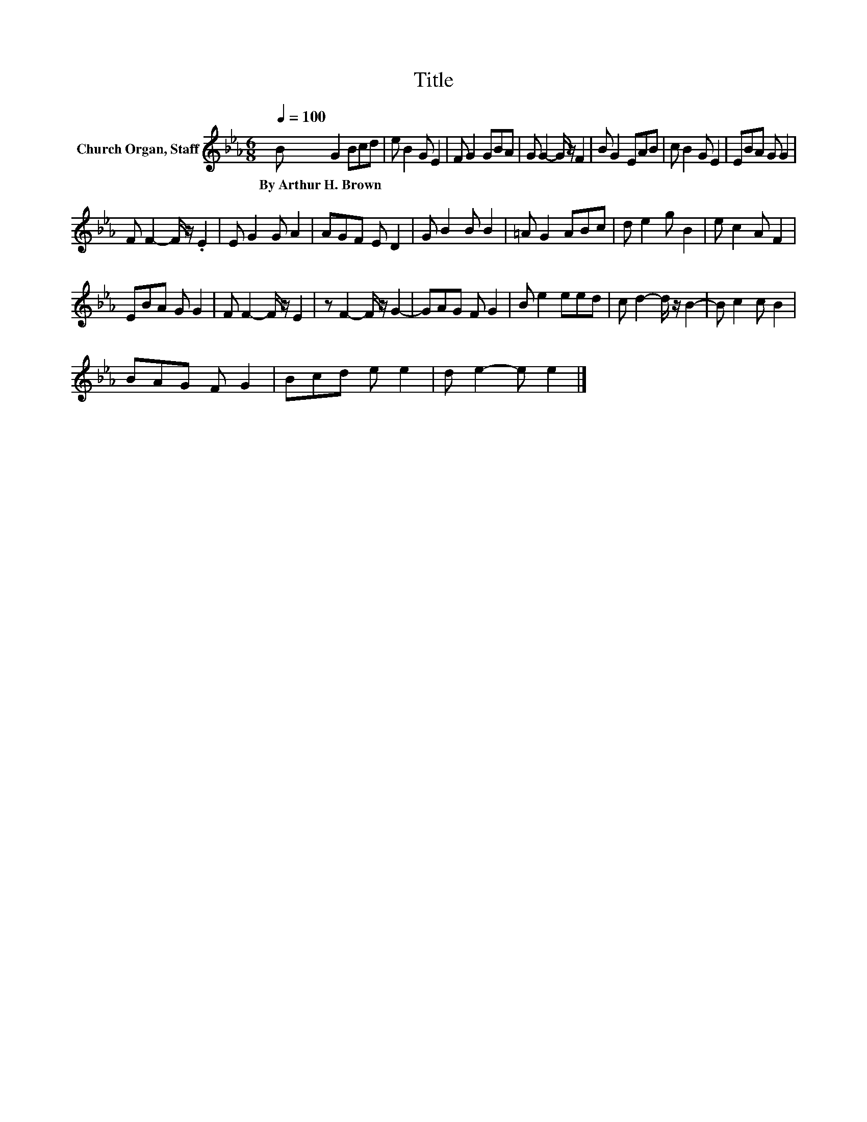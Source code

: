 X:1
T:Title
L:1/8
Q:1/4=100
M:6/8
K:Eb
V:1 treble nm="Church Organ, Staff"
V:1
 B G2 Bcd | e B2 G E2 | F G2 GBA | G G2- G/ z/ F2 | B G2 EAB | c B2 G E2 | EBA G G2 | %7
w: By~Arthur~H.~Brown * * * *|||||||
 F F2- F/ z/ .E2 | E G2 G A2 | AGF E D2 | G B2 B B2 | =A G2 ABc | d e2 g B2 | e c2 A F2 | %14
w: |||||||
 EBA G G2 | F F2- F/ z/ E2 | z F2- F/ z/ G2- | GAG F G2 | B e2 eed | c d2- d/ z/ B2- | B c2 c B2 | %21
w: |||||||
 BAG F G2 | Bcd e e2 | d e2- e e2 |] %24
w: |||

